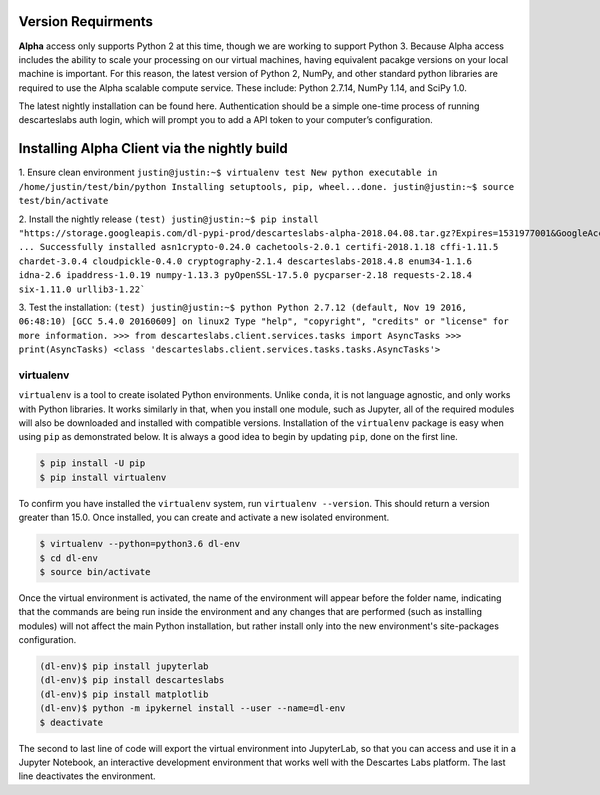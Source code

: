 ============
Version Requirments 
============
**Alpha** access only supports Python 2 at this time, though we are working to support Python 3. Because Alpha access includes the ability to scale your processing on our virtual machines, having equivalent pacakge versions on your local machine is important. For this reason, the latest version of Python 2, NumPy, and other standard python libraries are required to use the Alpha scalable compute service. These include: Python 2.7.14, NumPy 1.14, and SciPy 1.0.  

The latest nightly installation can be found here. Authentication should be a simple one-time process of running descarteslabs auth login, which will prompt you to add a API token to your computer’s configuration.

============
Installing Alpha Client via the nightly build 
============

1. Ensure clean environment
``justin@justin:~$ virtualenv test  
New python executable in /home/justin/test/bin/python
Installing setuptools, pip, wheel...done.
justin@justin:~$ source test/bin/activate``

2. Install the nightly release
``(test) justin@justin:~$ pip install "https://storage.googleapis.com/dl-pypi-prod/descarteslabs-alpha-2018.04.08.tar.gz?Expires=1531977001&GoogleAccessId=documentation%40dl-platform.iam.gserviceaccount.com&Signature=tiqrWy2hziJLghVVx0QIuFDIwc9wPOc5bk%2Bq%2F4%2FKAvzo1j43CDDHR8bpUTxsf8e9t4sjpEPny0XKb5S%2FZKvpNgR4hBr5yXZB0GW9aJqc5c4TMS3DJnWezZai4PjRioehkRzLIDK53xTSqG5SITBRAm9%2BZeJF3lQQZs%2FxGD97AzbNuwL7nM%2FcQ84lZiLljZ5dSpYgUD82QYIJTpOe2i15nQpZh97qRuTUKwgs1BZ5c2XH0AG6%2BVH9bImP8f8Mbbjvauompz9iDcJnssThmpNHF43iEfrOCJxqrg6RR2WEwI6Tt4P4E17iZsluOSMRySAuX6xGLVnoiknOzmqTC0WVaw%3D%3D"
...
Successfully installed asn1crypto-0.24.0 cachetools-2.0.1 certifi-2018.1.18 cffi-1.11.5 chardet-3.0.4 cloudpickle-0.4.0 cryptography-2.1.4 descarteslabs-2018.4.8 enum34-1.1.6 idna-2.6 ipaddress-1.0.19 numpy-1.13.3 pyOpenSSL-17.5.0 pycparser-2.18 requests-2.18.4 six-1.11.0 urllib3-1.22```

3. Test the installation:
``(test) justin@justin:~$ python
Python 2.7.12 (default, Nov 19 2016, 06:48:10) 
[GCC 5.4.0 20160609] on linux2
Type "help", "copyright", "credits" or "license" for more information.
>>> from descarteslabs.client.services.tasks import AsyncTasks
>>> print(AsyncTasks)
<class 'descarteslabs.client.services.tasks.tasks.AsyncTasks'>``


***************
virtualenv 
***************
``virtualenv`` is a tool to create isolated Python environments. Unlike ``conda``, it is not language agnostic, and only works with Python libraries. It works similarly in that, when you install one module, such as Jupyter, all of the required modules will also be downloaded and installed with compatible versions. Installation of the ``virtualenv`` package is easy when using ``pip`` as demonstrated below. It is always a good idea to begin by updating ``pip``, done on the first line. 

.. code-block::

   $ pip install -U pip
   $ pip install virtualenv

To confirm you have installed the ``virtualenv`` system, run ``virtualenv --version``. This should return a version greater than 15.0. Once installed, you can create and activate a new isolated environment. 

.. code-block::

   $ virtualenv --python=python3.6 dl-env
   $ cd dl-env
   $ source bin/activate

Once the virtual environment is activated, the name of the environment will appear before the folder name, indicating that the commands are being run inside the environment and any changes that are performed (such as installing modules) will not affect the main Python installation, but rather install only into the new environment's site-packages configuration. 

.. code-block:: 

   (dl-env)$ pip install jupyterlab
   (dl-env)$ pip install descarteslabs
   (dl-env)$ pip install matplotlib
   (dl-env)$ python -m ipykernel install --user --name=dl-env
   $ deactivate

The second to last line of code will export the virtual environment into JupyterLab, so that you can access and use it in a Jupyter Notebook, an interactive development environment that works well with the Descartes Labs platform. The last line deactivates the environment.

